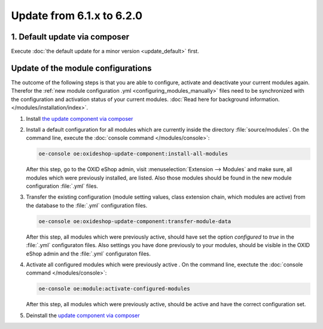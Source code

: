 Update from 6.1.x to 6.2.0
==========================

1. Default update via composer
------------------------------

Execute :doc:`the default update for a minor version <update_default>` first.

Update of the module configurations
-----------------------------------

The outcome of the following steps is that you are able to configure, activate and deactivate your current modules again.
Therefor the :ref:`new module configuration .yml <configuring_modules_manually>` files need to be synchronized with the configuration and
activation status of your current modules. :doc:`Read here for background information. </modules/installation/index>`.

1. Install `the update component via composer <https://github.com/OXID-eSales/oxideshop-update-component#installation>`__
2. Install a default configuration for all modules which are currently inside the directory :file:`source/modules`.
   On the command line, execute the :doc:`console command </modules/console>`:

   .. code:: bash

      oe-console oe:oxideshop-update-component:install-all-modules

   After this step, go to the OXID eShop admin, visit :menuselection:`Extension -->  Modules` and make sure, all modules
   which were previously installed, are listed. Also those modules should be found in the new module configuration
   :file:`.yml` files.

3. Transfer the existing configuration (module setting values, class extension chain, which modules are active) from the
   database to the :file:`.yml` configuration files.

   .. code:: bash

      oe-console oe:oxideshop-update-component:transfer-module-data

   After this step, all modules which were previously active, should have set the option `configured` to `true` in the
   :file:`.yml` configuraton files. Also settings you have done previously to your modules, should be visible in the
   OXID eShop admin and the :file:`.yml` configuraton files.

4. Activate all configured modules which were previously active .
   On the command line, exectute the :doc:`console command </modules/console>`:

   .. code:: bash

      oe-console oe:module:activate-configured-modules

   After this step, all modules which were previously active, should be active and have the correct configuration set.

5. Deinstall the `update component via composer <https://github.com/OXID-eSales/oxideshop-update-component>`__
